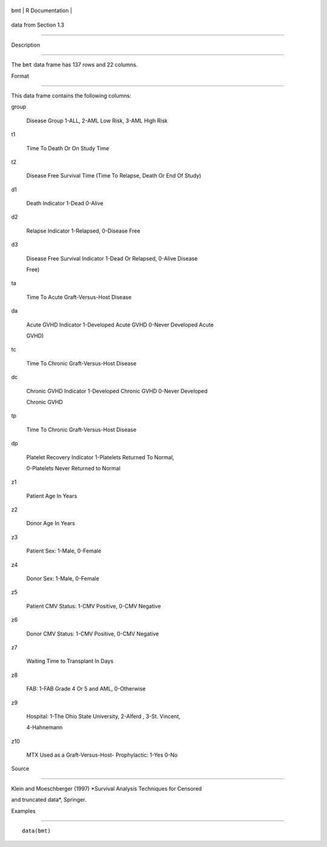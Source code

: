 +-------+-------------------+
| bmt   | R Documentation   |
+-------+-------------------+

data from Section 1.3
---------------------

Description
~~~~~~~~~~~

The ``bmt`` data frame has 137 rows and 22 columns.

Format
~~~~~~

This data frame contains the following columns:

group
    Disease Group 1-ALL, 2-AML Low Risk, 3-AML High Risk

t1
    Time To Death Or On Study Time

t2
    Disease Free Survival Time (Time To Relapse, Death Or End Of Study)

d1
    Death Indicator 1-Dead 0-Alive

d2
    Relapse Indicator 1-Relapsed, 0-Disease Free

d3
    Disease Free Survival Indicator 1-Dead Or Relapsed, 0-Alive Disease
    Free)

ta
    Time To Acute Graft-Versus-Host Disease

da
    Acute GVHD Indicator 1-Developed Acute GVHD 0-Never Developed Acute
    GVHD)

tc
    Time To Chronic Graft-Versus-Host Disease

dc
    Chronic GVHD Indicator 1-Developed Chronic GVHD 0-Never Developed
    Chronic GVHD

tp
    Time To Chronic Graft-Versus-Host Disease

dp
    Platelet Recovery Indicator 1-Platelets Returned To Normal,
    0-Platelets Never Returned to Normal

z1
    Patient Age In Years

z2
    Donor Age In Years

z3
    Patient Sex: 1-Male, 0-Female

z4
    Donor Sex: 1-Male, 0-Female

z5
    Patient CMV Status: 1-CMV Positive, 0-CMV Negative

z6
    Donor CMV Status: 1-CMV Positive, 0-CMV Negative

z7
    Waiting Time to Transplant In Days

z8
    FAB: 1-FAB Grade 4 Or 5 and AML, 0-Otherwise

z9
    Hospital: 1-The Ohio State University, 2-Alferd , 3-St. Vincent,
    4-Hahnemann

z10
    MTX Used as a Graft-Versus-Host- Prophylactic: 1-Yes 0-No

Source
~~~~~~

Klein and Moeschberger (1997) *Survival Analysis Techniques for Censored
and truncated data*, Springer.

Examples
~~~~~~~~

::

    data(bmt)
